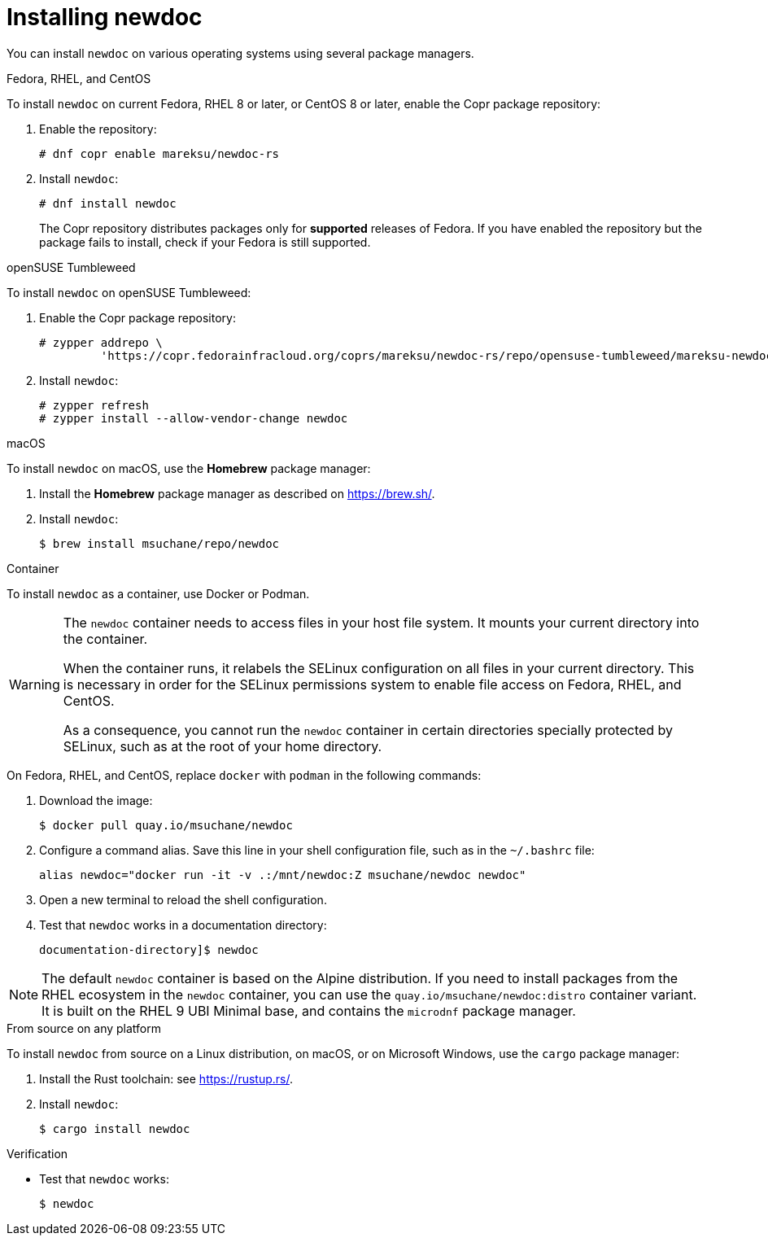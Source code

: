 :_newdoc-version: 2.18.2
:_template-generated: 2024-06-05
:_mod-docs-content-type: PROCEDURE

[id="installing-newdoc_{context}"]
= Installing newdoc

You can install `newdoc` on various operating systems using several package managers.

.Fedora, RHEL, and CentOS

To install `newdoc` on current Fedora, RHEL 8 or later, or CentOS 8 or later, enable the Copr package repository:

. Enable the repository:
+
----
# dnf copr enable mareksu/newdoc-rs
----

. Install `newdoc`:
+
----
# dnf install newdoc
----
+
The Copr repository distributes packages only for *supported* releases of Fedora. If you have enabled the repository but the package fails to install, check if your Fedora is still supported.

.openSUSE Tumbleweed

To install `newdoc` on openSUSE Tumbleweed:

. Enable the Copr package repository:
+
----
# zypper addrepo \
         'https://copr.fedorainfracloud.org/coprs/mareksu/newdoc-rs/repo/opensuse-tumbleweed/mareksu-newdoc-rs-opensuse-tumbleweed.repo'
----

. Install `newdoc`:
+
----
# zypper refresh
# zypper install --allow-vendor-change newdoc
----

.macOS

To install `newdoc` on macOS, use the **Homebrew** package manager:

. Install the **Homebrew** package manager as described on <https://brew.sh/>.

. Install `newdoc`:
+
----
$ brew install msuchane/repo/newdoc
----

.Container

To install `newdoc` as a container, use Docker or Podman.

[WARNING]
--
The `newdoc` container needs to access files in your host file system. It mounts your current directory into the container.

When the container runs, it relabels the SELinux configuration on all files in your current directory. This is necessary in order for the SELinux permissions system to enable file access on Fedora, RHEL, and CentOS.

As a consequence, you cannot run the `newdoc` container in certain directories specially protected by SELinux, such as at the root of your home directory.
--

On Fedora, RHEL, and CentOS, replace `docker` with `podman` in the following commands:

. Download the image:
+
----
$ docker pull quay.io/msuchane/newdoc
----

. Configure a command alias. Save this line in your shell configuration file, such as in the `~/.bashrc` file:
+
----
alias newdoc="docker run -it -v .:/mnt/newdoc:Z msuchane/newdoc newdoc"
----

. Open a new terminal to reload the shell configuration.

. Test that `newdoc` works in a documentation directory:
+
----
documentation-directory]$ newdoc
----

NOTE: The default `newdoc` container is based on the Alpine distribution. If you need to install packages from the RHEL ecosystem in the `newdoc` container, you can use the `quay.io/msuchane/newdoc:distro` container variant. It is built on the RHEL 9 UBI Minimal base, and contains the `microdnf` package manager.

.From source on any platform

To install `newdoc` from source on a Linux distribution, on macOS, or on Microsoft Windows, use the `cargo` package manager:

. Install the Rust toolchain: see <https://rustup.rs/>.

. Install `newdoc`:
+
----
$ cargo install newdoc
----

.Verification

* Test that `newdoc` works:
+
----
$ newdoc
----

